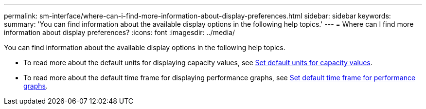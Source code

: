 ---
permalink: sm-interface/where-can-i-find-more-information-about-display-preferences.html
sidebar: sidebar
keywords: 
summary: 'You can find information about the available display options in the following help topics.'
---
= Where can I find more information about display preferences?
:icons: font
:imagesdir: ../media/

[.lead]
You can find information about the available display options in the following help topics.

* To read more about the default units for displaying capacity values, see link:set-default-units-for-capacity-values.md#[Set default units for capacity values].
* To read more about the default time frame for displaying performance graphs, see link:set-default-time-frame-for-performance-graphs.md#[Set default time frame for performance graphs].
